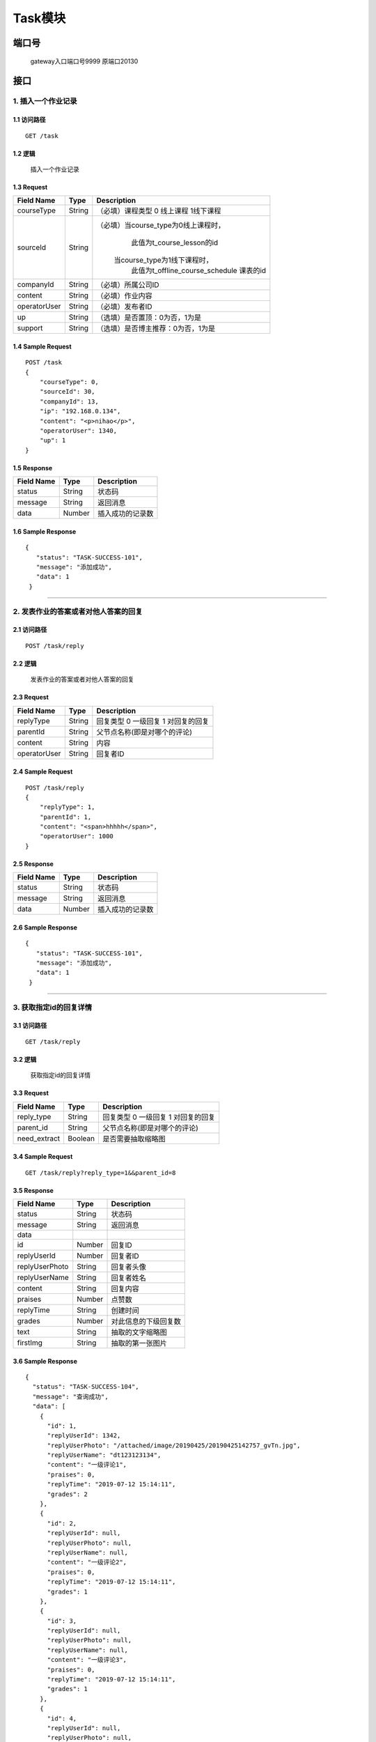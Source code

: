 Task模块
===============

端口号
-----------
 gateway入口端口号9999
 原端口20130

接口
--------

1. 插入一个作业记录
^^^^^^^^^^^^^^^^^^^^^^^^^^^^^^^^^^^^^^^^^^

1.1 访问路径
>>>>>>>>>>>>>>>>>>>>>>>>>>>>>>>>>>>>>>>>>>>>>>>>>>>>
::

 GET /task

1.2 逻辑
>>>>>>>>>>>>>>>>>>>>>>>>>>>>>>>>>>>>>>>>>>>>>>>>>>>>

 插入一个作业记录

1.3 Request
>>>>>>>>>>>>>>>>>>>>>>>>>>>>>>>>>>>>>>>>>>>>>>>>>>>>
=============== =============== =============================================
  Field Name         Type                        Description
=============== =============== =============================================
  courseType        String           （必填）课程类型 0 线上课程 1线下课程
--------------- --------------- ---------------------------------------------
   sourceId         String       （必填）当course_type为0线上课程时，
                                          此值为t_course_lesson的id
                                         当course_type为1线下课程时，
                                          此值为t_offline_course_schedule
                                          课表的id
--------------- --------------- ---------------------------------------------
   companyId        String             （必填）所属公司ID
--------------- --------------- ---------------------------------------------
    content         String             （必填）作业内容
--------------- --------------- ---------------------------------------------
 operatorUser       String             （必填）发布者ID
--------------- --------------- ---------------------------------------------
      up            String             （选填）是否置顶：0为否，1为是
--------------- --------------- ---------------------------------------------
    support         String            （选填）是否博主推荐：0为否，1为是
=============== =============== =============================================

1.4 Sample Request
>>>>>>>>>>>>>>>>>>>>>>>>>>>>>>>>>>>>>>>>>>>>>>>>>>>>
::

    POST /task
    {
        "courseType": 0,
        "sourceId": 30,
        "companyId": 13,
        "ip": "192.168.0.134",
        "content": "<p>nihao</p>",
        "operatorUser": 1340,
        "up": 1
    }

1.5 Response
>>>>>>>>>>>>>>>>>>>>>>>>>>>>>>>>>>>>>>>>>>>>>>>>>>>>
=============== =============== =============================================
  Field Name         Type                        Description
=============== =============== =============================================
    status          String                           状态码
--------------- --------------- ---------------------------------------------
    message         String                          返回消息
--------------- --------------- ---------------------------------------------
     data           Number                      插入成功的记录数
=============== =============== =============================================

1.6 Sample Response
>>>>>>>>>>>>>>>>>>>>>>>>>>>>>>>>>>>>>>>>>>>>>>>>>>>>
::

   {
      "status": "TASK-SUCCESS-101",
      "message": "添加成功",
      "data": 1
    }

---------------------------------------------

2. 发表作业的答案或者对他人答案的回复
^^^^^^^^^^^^^^^^^^^^^^^^^^^^^^^^^^^^^^^^^^

2.1 访问路径
>>>>>>>>>>>>>>>>>>>>>>>>>>>>>>>>>>>>>>>>>>>>>>>>>>>>
::

 POST /task/reply

2.2 逻辑
>>>>>>>>>>>>>>>>>>>>>>>>>>>>>>>>>>>>>>>>>>>>>>>>>>>>

 发表作业的答案或者对他人答案的回复

2.3 Request
>>>>>>>>>>>>>>>>>>>>>>>>>>>>>>>>>>>>>>>>>>>>>>>>>>>>
=============== =============== =============================================
  Field Name         Type                        Description
=============== =============== =============================================
   replyType        String         回复类型 0 一级回复  1 对回复的回复
--------------- --------------- ---------------------------------------------
   parentId         String         父节点名称(即是对哪个的评论)
--------------- --------------- ---------------------------------------------
    content         String              内容
--------------- --------------- ---------------------------------------------
 operatorUser       String                回复者ID
=============== =============== =============================================

2.4 Sample Request
>>>>>>>>>>>>>>>>>>>>>>>>>>>>>>>>>>>>>>>>>>>>>>>>>>>>
::

    POST /task/reply
    {
        "replyType": 1,
        "parentId": 1,
        "content": "<span>hhhhh</span>",
        "operatorUser": 1000
    }

2.5 Response
>>>>>>>>>>>>>>>>>>>>>>>>>>>>>>>>>>>>>>>>>>>>>>>>>>>>
=============== =============== =============================================
  Field Name         Type                        Description
=============== =============== =============================================
    status          String                           状态码
--------------- --------------- ---------------------------------------------
    message         String                          返回消息
--------------- --------------- ---------------------------------------------
     data           Number                      插入成功的记录数
=============== =============== =============================================

2.6 Sample Response
>>>>>>>>>>>>>>>>>>>>>>>>>>>>>>>>>>>>>>>>>>>>>>>>>>>>
::

   {
      "status": "TASK-SUCCESS-101",
      "message": "添加成功",
      "data": 1
    }

---------------------------------------------

3. 获取指定id的回复详情
^^^^^^^^^^^^^^^^^^^^^^^^^^^^^^^^^^^^^^^^^^

3.1 访问路径
>>>>>>>>>>>>>>>>>>>>>>>>>>>>>>>>>>>>>>>>>>>>>>>>>>>>
::

 GET /task/reply

3.2 逻辑
>>>>>>>>>>>>>>>>>>>>>>>>>>>>>>>>>>>>>>>>>>>>>>>>>>>>

 获取指定id的回复详情

3.3 Request
>>>>>>>>>>>>>>>>>>>>>>>>>>>>>>>>>>>>>>>>>>>>>>>>>>>>
=============== =============== =============================================
  Field Name         Type                        Description
=============== =============== =============================================
  reply_type        String           回复类型 0 一级回复  1 对回复的回复
--------------- --------------- ---------------------------------------------
   parent_id        String             父节点名称(即是对哪个的评论)
--------------- --------------- ---------------------------------------------
 need_extract       Boolean             是否需要抽取缩略图
=============== =============== =============================================

3.4 Sample Request
>>>>>>>>>>>>>>>>>>>>>>>>>>>>>>>>>>>>>>>>>>>>>>>>>>>>
::

    GET /task/reply?reply_type=1&&parent_id=8
3.5 Response
>>>>>>>>>>>>>>>>>>>>>>>>>>>>>>>>>>>>>>>>>>>>>>>>>>>>
=============== =============== =============================================
  Field Name         Type                        Description
=============== =============== =============================================
    status          String                           状态码
--------------- --------------- ---------------------------------------------
    message         String                          返回消息
--------------- --------------- ---------------------------------------------
     data
--------------- --------------- ---------------------------------------------
      id            Number                       回复ID
--------------- --------------- ---------------------------------------------
 replyUserId        Number                     回复者ID
--------------- --------------- ---------------------------------------------
replyUserPhoto      String                       回复者头像
--------------- --------------- ---------------------------------------------
replyUserName       String                     回复者姓名
--------------- --------------- ---------------------------------------------
   content          String                      回复内容
--------------- --------------- ---------------------------------------------
    praises          Number                     点赞数
--------------- --------------- ---------------------------------------------
  replyTime        String                    创建时间
--------------- --------------- ---------------------------------------------
   grades         Number                  对此信息的下级回复数
--------------- --------------- ---------------------------------------------
   text             String                抽取的文字缩略图
--------------- --------------- ---------------------------------------------
   firstImg          String                   抽取的第一张图片
=============== =============== =============================================

3.6 Sample Response
>>>>>>>>>>>>>>>>>>>>>>>>>>>>>>>>>>>>>>>>>>>>>>>>>>>>
::

    {
      "status": "TASK-SUCCESS-104",
      "message": "查询成功",
      "data": [
        {
          "id": 1,
          "replyUserId": 1342,
          "replyUserPhoto": "/attached/image/20190425/20190425142757_gvTn.jpg",
          "replyUserName": "dt123123134",
          "content": "一级评论1",
          "praises": 0,
          "replyTime": "2019-07-12 15:14:11",
          "grades": 2
        },
        {
          "id": 2,
          "replyUserId": null,
          "replyUserPhoto": null,
          "replyUserName": null,
          "content": "一级评论2",
          "praises": 0,
          "replyTime": "2019-07-12 15:14:11",
          "grades": 1
        },
        {
          "id": 3,
          "replyUserId": null,
          "replyUserPhoto": null,
          "replyUserName": null,
          "content": "一级评论3",
          "praises": 0,
          "replyTime": "2019-07-12 15:14:11",
          "grades": 1
        },
        {
          "id": 4,
          "replyUserId": null,
          "replyUserPhoto": null,
          "replyUserName": null,
          "content": "一级评论4",
          "praises": 0,
          "replyTime": "2019-07-12 15:14:11",
          "grades": 1
        }
      ]
    }

---------------------------------------------

4. 根据ID查询作业基本信息
^^^^^^^^^^^^^^^^^^^^^^^^^^^^^^^^^^^^^^^^^^

4.1 访问路径
>>>>>>>>>>>>>>>>>>>>>>>>>>>>>>>>>>>>>>>>>>>>>>>>>>>>
::

 GET /task/{id}

4.2 逻辑
>>>>>>>>>>>>>>>>>>>>>>>>>>>>>>>>>>>>>>>>>>>>>>>>>>>>

 根据ID查询作业基本信息

4.3 Request
>>>>>>>>>>>>>>>>>>>>>>>>>>>>>>>>>>>>>>>>>>>>>>>>>>>>
=============== =============== =============================================
  Field Name         Type                        Description
=============== =============== =============================================
      id            String                  作业ID
=============== =============== =============================================

4.4 Sample Request
>>>>>>>>>>>>>>>>>>>>>>>>>>>>>>>>>>>>>>>>>>>>>>>>>>>>
::

    GET /task/1
4.5 Response
>>>>>>>>>>>>>>>>>>>>>>>>>>>>>>>>>>>>>>>>>>>>>>>>>>>>
=============== =============== =============================================
  Field Name         Type                        Description
=============== =============== =============================================
    status          String                           状态码
--------------- --------------- ---------------------------------------------
    message         String                          返回消息
--------------- --------------- ---------------------------------------------
     data
--------------- --------------- ---------------------------------------------
      id            Number                    作业ID
--------------- --------------- ---------------------------------------------
  courseType        Number          课程类型 0 线上课程 1线下课程
--------------- --------------- ---------------------------------------------
   sourceId         Number               当course_type为0线上课程时，
                                          此值为t_online_course的id
                                         当course_type为1线下课程时，
                                          此值为t_offline_course_schedule
                                          课表的id
--------------- --------------- ---------------------------------------------
   companyId        Number             所属公司ID
--------------- --------------- ---------------------------------------------
      ip            String                  发布者IP
--------------- --------------- ---------------------------------------------
    content         String                 内容
--------------- --------------- ---------------------------------------------
      up            Number                是否置顶：0为否，1为是
--------------- --------------- ---------------------------------------------
    support         Number               是否博主推荐：0为否，1为是
--------------- --------------- ---------------------------------------------
      hit           Number                点击数
--------------- --------------- ---------------------------------------------
    praise          Number                   点赞数
--------------- --------------- ---------------------------------------------
    collect         Number                  收藏数
--------------- --------------- ---------------------------------------------
     share          Number                    分享数
--------------- --------------- ---------------------------------------------
   recommend        Number                 推荐数
--------------- --------------- ---------------------------------------------
    forward         Number                转发数
--------------- --------------- ---------------------------------------------
  createTime        String                    创建时间
--------------- --------------- ---------------------------------------------
  updateTime        String                    更新时间
--------------- --------------- ---------------------------------------------
 operatorUser       Number                   回复者ID
--------------- --------------- ---------------------------------------------
   delStatus        Number              删除状态 0 可用  1 已删除
=============== =============== =============================================

4.6 Sample Response
>>>>>>>>>>>>>>>>>>>>>>>>>>>>>>>>>>>>>>>>>>>>>>>>>>>>
::

   {
      "status": "TASK-SUCCESS-104",
      "message": "查询成功",
      "data": {
        "id": 1,
        "courseType": 0,
        "sourceId": 1,
        "companyId": 0,
        "ip": "11",
        "content": "11",
        "up": 0,
        "support": 0,
        "hit": 0,
        "praise": 0,
        "collect": 0,
        "share": 0,
        "recommend": 0,
        "forward": 0,
        "createTime": "2019-07-12T10:39:13",
        "updateTime": "2019-07-12T10:39:13",
        "operatorUser": 0,
        "delStatus": false
      }
    }

---------------------------------------------

5. 列出指定用户参与的所有课程作业
^^^^^^^^^^^^^^^^^^^^^^^^^^^^^^^^^^^^^^^^^^

5.1 访问路径
>>>>>>>>>>>>>>>>>>>>>>>>>>>>>>>>>>>>>>>>>>>>>>>>>>>>
::

 GET /task/list

5.2 逻辑
>>>>>>>>>>>>>>>>>>>>>>>>>>>>>>>>>>>>>>>>>>>>>>>>>>>>

 列出指定用户参与的所有课程作业

5.3 Request
>>>>>>>>>>>>>>>>>>>>>>>>>>>>>>>>>>>>>>>>>>>>>>>>>>>>
=============== =============== =============================================
  Field Name         Type                        Description
=============== =============== =============================================
    user_id         String                     用户ID
=============== =============== =============================================

5.4 Sample Request
>>>>>>>>>>>>>>>>>>>>>>>>>>>>>>>>>>>>>>>>>>>>>>>>>>>>
::

    GET /task/list?user_id=1342
5.5 Response
>>>>>>>>>>>>>>>>>>>>>>>>>>>>>>>>>>>>>>>>>>>>>>>>>>>>
=============== =============== =============================================
  Field Name         Type                        Description
=============== =============== =============================================
    status          String                           状态码
--------------- --------------- ---------------------------------------------
    message         String                          返回消息
--------------- --------------- ---------------------------------------------
     data
--------------- --------------- ---------------------------------------------
    taskId          Number                      作业ID
--------------- --------------- ---------------------------------------------
  lessonTheme       String                      课时主题
--------------- --------------- ---------------------------------------------
  teacherName       String                       教师名
--------------- --------------- ---------------------------------------------
 teacherPhoto       String                     教师头像
--------------- --------------- ---------------------------------------------
    grades          Number                      评论数
--------------- --------------- ---------------------------------------------
  createTime        String                     作业发布时间
=============== =============== =============================================

5.6 Sample Response
>>>>>>>>>>>>>>>>>>>>>>>>>>>>>>>>>>>>>>>>>>>>>>>>>>>>
::

   {
      "status": "TASK-SUCCESS-104",
      "message": "查询成功",
      "data": [
        {
          "taskId": 222,
          "lessonTheme": "adsgasdg",
          "teacherName": "dasgasdgads",
          "teacherPhoto": "dasgasd",
          "createTime": "2019-07-15 14:41:40",
          "grades": 0
        },
        {
          "taskId": 1,
          "lessonTheme": "dsd",
          "teacherName": "dgadsg",
          "teacherPhoto": "dasgads",
          "createTime": "2019-07-15 14:41:35",
          "grades": 0
        }
      ]
    }

---------------------------------------------

